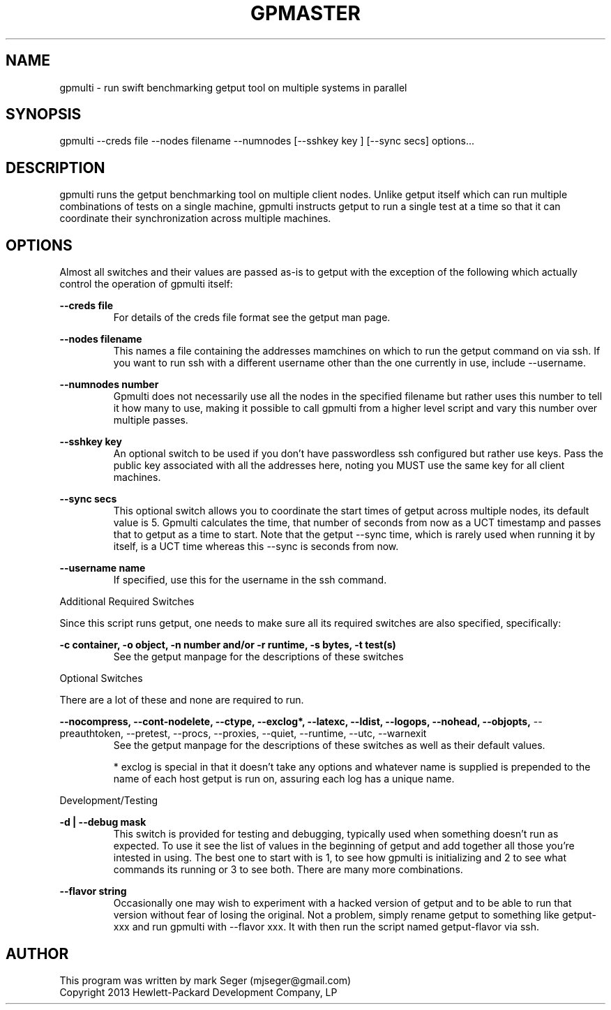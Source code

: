 .TH GPMASTER 1 "APRIL 2013" LOCAL "gpmulti" -*- nroff -*-
.SH NAME
gpmulti - run swift benchmarking getput tool on multiple systems in parallel

.SH SYNOPSIS

gpmulti --creds file --nodes filename --numnodes [--sshkey key ] [--sync secs]
options...

.SH DESCRIPTION

gpmulti runs the getput benchmarking tool on multiple client nodes.  Unlike 
getput itself which can run multiple combinations of tests on a single machine, 
gpmulti instructs getput to run a single test at a time so that it can coordinate
their synchronization across multiple machines.

.SH OPTIONS

Almost all switches and their values are passed as-is to getput with the
exception of the following which actually control the operation of gpmulti
itself:

.B --creds file
.RS
For details of the creds file format see the getput man page.
.RE

.B --nodes filename
.RS
This names a file containing the addresses mamchines on which to run the getput 
command on via ssh.  If you want to run ssh with a different username other 
than the one currently in use, include --username.
.RE

.B --numnodes number
.RS
Gpmulti does not necessarily use all the nodes in the specified filename but rather
uses this number to tell it how many to use, making it possible to call gpmulti from
a higher level script and vary this number over multiple passes.
.RE

.B --sshkey key
.RS
An optional switch to be used if you don't have passwordless ssh configured 
but rather use keys.  Pass the public key associated with all the addresses 
here, noting you MUST use the same key for all client machines.
.RE

.B --sync secs
.RS
This optional switch allows you to coordinate the start times of getput across
multiple nodes, its default value is 5.  Gpmulti calculates the time, that number 
of seconds from now as a UCT timestamp and passes that to getput as a time to start.
Note that the getput --sync time, which is rarely used when running it by itself,
is a UCT time whereas this --sync is seconds from now.
.RE

.B --username name
.RS
If specified, use this for the username in the ssh command.
.RE
.RE

Additional Required Switches

Since this script runs getput, one needs to make sure all its required switches
are also specified, specifically:

.B -c container, -o object, -n number and/or -r runtime, -s bytes, -t test(s)
.RS
See the getput manpage for the descriptions of these switches
.RE

Optional Switches

There are a lot of these and none are required to run.

.B --nocompress, --cont-nodelete, --ctype, --exclog*, --latexc, --ldist, --logops, --nohead, --objopts,
--preauthtoken, --pretest, --procs, --proxies, --quiet, --runtime, --utc, --warnexit
.RS
See the getput manpage for the descriptions of these switches as well as their default values.

* exclog is special in that it doesn't take any options and whatever name is supplied is prepended
to the name of each host getput is run on, assuring each log has a unique name.
.RE

Development/Testing

.B -d | --debug mask
.RS
This switch is provided for testing and debugging, typically used when something
doesn't run as expected. To use it see the list of values in the beginning of
getput and add together all those you're intested in using.  The best one to start
with is 1, to see how gpmulti is initializing and 2 to see what commands its running
or 3 to see both.  There are many more combinations.
.RE

.B --flavor string
.RS
Occasionally one may wish to experiment with a hacked version of getput and to
be able to run that version without fear of losing the original.  Not a problem,
simply rename getput to something like getput-xxx and run gpmulti with --flavor xxx.  It 
with then run the script named getput-flavor via ssh.
.RE

.SH AUTHOR

This program was written by mark Seger (mjseger@gmail.com)
.br
Copyright 2013 Hewlett-Packard Development Company, LP
